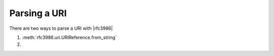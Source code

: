 ===============
 Parsing a URI
===============

There are two ways to parse a URI with |rfc3986|

#. :meth:`rfc3986.uri.URIReference.from_string`

#.
